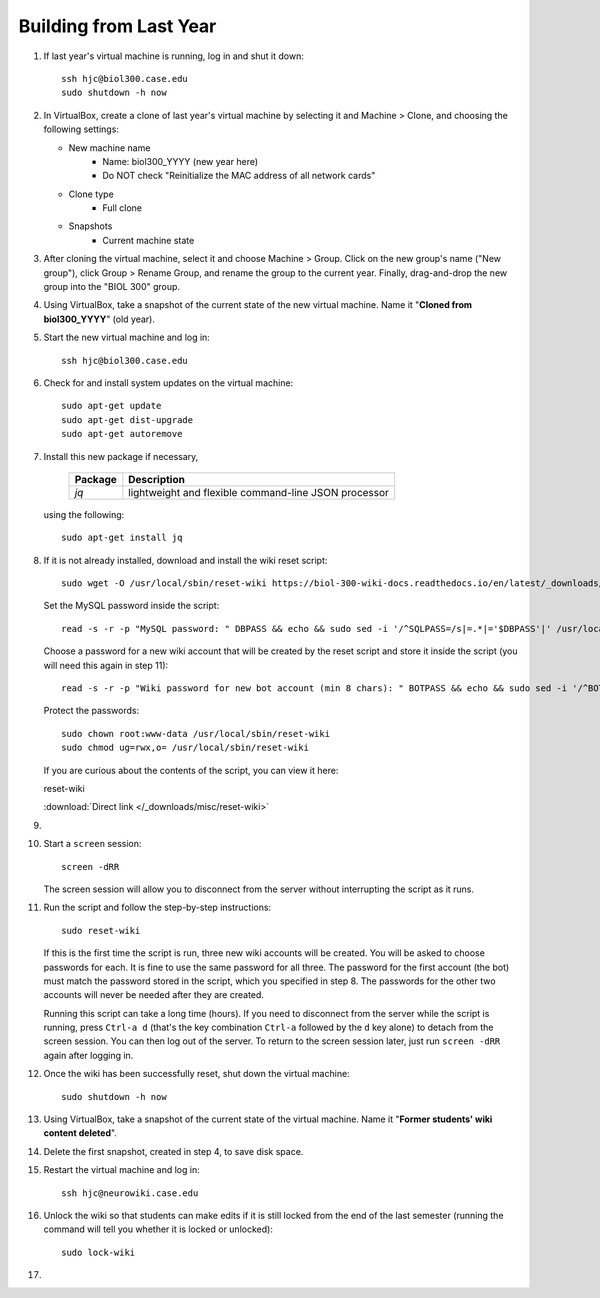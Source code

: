 Building from Last Year
================================================================================

1.  If last year's virtual machine is running, log in and shut it down::

        ssh hjc@biol300.case.edu
        sudo shutdown -h now

2.  In VirtualBox, create a clone of last year's virtual machine by selecting it
    and Machine > Clone, and choosing the following settings:

    - New machine name
        - Name: biol300_YYYY (new year here)
        - Do NOT check "Reinitialize the MAC address of all network cards"
    - Clone type
        - Full clone
    - Snapshots
        - Current machine state

3.  After cloning the virtual machine, select it and choose Machine > Group.
    Click on the new group's name ("New group"), click Group > Rename Group, and
    rename the group to the current year. Finally, drag-and-drop the new group
    into the "BIOL 300" group.

4.  Using VirtualBox, take a snapshot of the current state of the new virtual
    machine. Name it "**Cloned from biol300_YYYY**" (old year).

5.  Start the new virtual machine and log in::

        ssh hjc@biol300.case.edu

6.  Check for and install system updates on the virtual machine::

        sudo apt-get update
        sudo apt-get dist-upgrade
        sudo apt-get autoremove

7.  Install this new package if necessary,

        =========================== ============================================
        Package                     Description
        =========================== ============================================
        *jq*                        lightweight and flexible command-line JSON
                                    processor
        =========================== ============================================

    using the following::

        sudo apt-get install jq

8.  If it is not already installed, download and install the wiki reset script::

        sudo wget -O /usr/local/sbin/reset-wiki https://biol-300-wiki-docs.readthedocs.io/en/latest/_downloads/reset-wiki

    Set the MySQL password inside the script::

        read -s -r -p "MySQL password: " DBPASS && echo && sudo sed -i '/^SQLPASS=/s|=.*|='$DBPASS'|' /usr/local/sbin/reset-wiki; DBPASS=

    Choose a password for a new wiki account that will be created by the reset
    script and store it inside the script (you will need this again in step
    11)::

        read -s -r -p "Wiki password for new bot account (min 8 chars): " BOTPASS && echo && sudo sed -i '/^BOTPASS=/s|=.*|='$BOTPASS'|' /usr/local/sbin/reset-wiki; BOTPASS=

    Protect the passwords::

        sudo chown root:www-data /usr/local/sbin/reset-wiki
        sudo chmod ug=rwx,o= /usr/local/sbin/reset-wiki

    If you are curious about the contents of the script, you can view it here:

    .. container:: collapsible

        reset-wiki

        :download:`Direct link </_downloads/misc/reset-wiki>`

        .. literalinclude:: /_downloads/misc/reset-wiki
            :language: bash

9.  .. todo::

        Add instructions for updating ignored users in the reset-wiki script and
        for first saving exemplars.

10. Start a ``screen`` session::

        screen -dRR

    The screen session will allow you to disconnect from the server without
    interrupting the script as it runs.

11. Run the script and follow the step-by-step instructions::

        sudo reset-wiki

    If this is the first time the script is run, three new wiki accounts will be
    created. You will be asked to choose passwords for each. It is fine to use
    the same password for all three. The password for the first account (the
    bot) must match the password stored in the script, which you specified in
    step 8. The passwords for the other two accounts will never be needed after
    they are created.

    Running this script can take a long time (hours). If you need to disconnect
    from the server while the script is running, press ``Ctrl-a d`` (that's the
    key combination ``Ctrl-a`` followed by the ``d`` key alone) to detach from
    the screen session. You can then log out of the server. To return to the
    screen session later, just run ``screen -dRR`` again after logging in.

12. Once the wiki has been successfully reset, shut down the virtual machine::

        sudo shutdown -h now

13. Using VirtualBox, take a snapshot of the current state of the virtual
    machine. Name it "**Former students' wiki content deleted**".

14. Delete the first snapshot, created in step 4, to save disk space.

15. Restart the virtual machine and log in::

        ssh hjc@neurowiki.case.edu

16. Unlock the wiki so that students can make edits if it is still locked from
    the end of the last semester (running the command will tell you whether it
    is locked or unlocked)::

        sudo lock-wiki

17. .. todo::

        Need to add instructions for updating miscellaneous wiki pages, syllabus
        dates, assignment dates, survey session dates after resetting the wiki.
